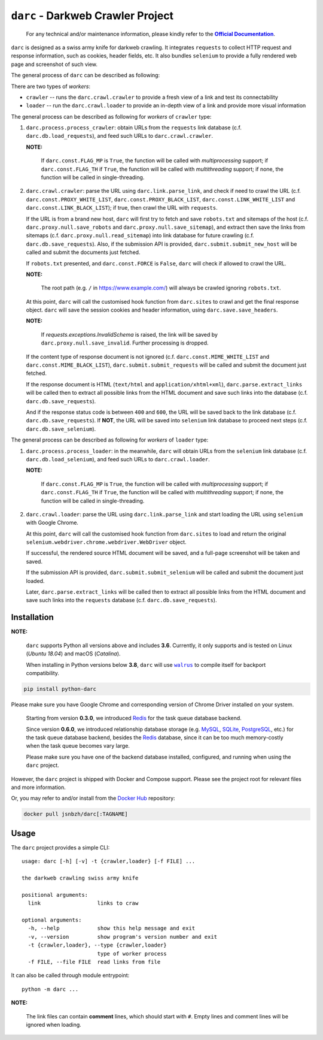 ``darc`` - Darkweb Crawler Project
==================================

   For any technical and/or maintenance information,
   please kindly refer to the |docs|_.

.. |docs| replace:: **Official Documentation**
.. _docs: https://darc.jarryshaw.me

``darc`` is designed as a swiss army knife for darkweb crawling.
It integrates ``requests`` to collect HTTP request and response
information, such as cookies, header fields, etc. It also bundles
``selenium`` to provide a fully rendered web page and screenshot
of such view.

The general process of ``darc`` can be described as following:

There are two types of *workers*:

* ``crawler`` -- runs the ``darc.crawl.crawler`` to provide a
  fresh view of a link and test its connectability

* ``loader`` -- run the ``darc.crawl.loader`` to provide an
  in-depth view of a link and provide more visual information

The general process can be described as following for *workers* of ``crawler`` type:

1. ``darc.process.process_crawler``: obtain URLs from the ``requests``
   link database (c.f. ``darc.db.load_requests``), and feed such URLs to
   ``darc.crawl.crawler``.

   **NOTE:**

      If ``darc.const.FLAG_MP`` is ``True``, the function will be
      called with *multiprocessing* support; if ``darc.const.FLAG_TH``
      if ``True``, the function will be called with *multithreading*
      support; if none, the function will be called in single-threading.

2. ``darc.crawl.crawler``: parse the URL using
   ``darc.link.parse_link``, and check if need to crawl the
   URL (c.f. ``darc.const.PROXY_WHITE_LIST``, ``darc.const.PROXY_BLACK_LIST``,
   ``darc.const.LINK_WHITE_LIST`` and ``darc.const.LINK_BLACK_LIST``);
   if true, then crawl the URL with ``requests``.

   If the URL is from a brand new host, ``darc`` will first try
   to fetch and save ``robots.txt`` and sitemaps of the host
   (c.f. ``darc.proxy.null.save_robots`` and ``darc.proxy.null.save_sitemap``),
   and extract then save the links from sitemaps (c.f. ``darc.proxy.null.read_sitemap``)
   into link database for future crawling (c.f. ``darc.db.save_requests``).
   Also, if the submission API is provided, ``darc.submit.submit_new_host``
   will be called and submit the documents just fetched.

   If ``robots.txt`` presented, and ``darc.const.FORCE`` is
   ``False``, ``darc`` will check if allowed to crawl the URL.

   **NOTE:**

      The root path (e.g. ``/`` in https://www.example.com/) will always
      be crawled ignoring ``robots.txt``.

   At this point, ``darc`` will call the customised hook function
   from ``darc.sites`` to crawl and get the final response object.
   ``darc`` will save the session cookies and header information,
   using ``darc.save.save_headers``.

   **NOTE:**

      If `requests.exceptions.InvalidSchema` is raised, the link
      will be saved by ``darc.proxy.null.save_invalid``. Further
      processing is dropped.

   If the content type of response document is not ignored (c.f.
   ``darc.const.MIME_WHITE_LIST`` and ``darc.const.MIME_BLACK_LIST``),
   ``darc.submit.submit_requests`` will be called and submit the document
   just fetched.

   If the response document is HTML (``text/html`` and ``application/xhtml+xml``),
   ``darc.parse.extract_links`` will be called then to extract all possible
   links from the HTML document and save such links into the database
   (c.f. ``darc.db.save_requests``).

   And if the response status code is between ``400`` and ``600``,
   the URL will be saved back to the link database
   (c.f. ``darc.db.save_requests``). If **NOT**, the URL will
   be saved into ``selenium`` link database to proceed next steps
   (c.f. ``darc.db.save_selenium``).

The general process can be described as following for *workers* of ``loader`` type:

1. ``darc.process.process_loader``: in the meanwhile, ``darc`` will
   obtain URLs from the ``selenium`` link database (c.f. ``darc.db.load_selenium``),
   and feed such URLs to ``darc.crawl.loader``.

   **NOTE:**

      If ``darc.const.FLAG_MP`` is ``True``, the function will be
      called with *multiprocessing* support; if ``darc.const.FLAG_TH``
      if ``True``, the function will be called with *multithreading*
      support; if none, the function will be called in single-threading.

2. ``darc.crawl.loader``: parse the URL using
   ``darc.link.parse_link`` and start loading the URL using
   ``selenium`` with Google Chrome.

   At this point, ``darc`` will call the customised hook function
   from ``darc.sites`` to load and return the original
   ``selenium.webdriver.chrome.webdriver.WebDriver`` object.

   If successful, the rendered source HTML document will be saved, and a
   full-page screenshot will be taken and saved.

   If the submission API is provided, ``darc.submit.submit_selenium``
   will be called and submit the document just loaded.

   Later, ``darc.parse.extract_links`` will be called then to
   extract all possible links from the HTML document and save such
   links into the ``requests`` database (c.f. ``darc.db.save_requests``).

------------
Installation
------------

**NOTE:**

   ``darc`` supports Python all versions above and includes **3.6**.
   Currently, it only supports and is tested on Linux (*Ubuntu 18.04*)
   and macOS (*Catalina*).

   When installing in Python versions below **3.8**, ``darc`` will
   use |walrus|_ to compile itself for backport compatibility.

   .. |walrus| replace:: ``walrus``
   .. _walrus: https://github.com/pybpc/walrus

.. code-block:: shell

   pip install python-darc

Please make sure you have Google Chrome and corresponding version of Chrome
Driver installed on your system.

   Starting from version **0.3.0**, we introduced `Redis`_ for the task
   queue database backend.

   .. _Redis: https://redis.io

   Since version **0.6.0**, we introduced relationship database storage
   (e.g. `MySQL`_, `SQLite`_, `PostgreSQL`_, etc.) for the task queue database
   backend, besides the `Redis`_ database, since it can be too much memory-costly
   when the task queue becomes vary large.

   .. _MySQL: https://mysql.com/
   .. _SQLite: https://www.sqlite.org/
   .. _PostgreSQL: https://www.postgresql.org/

   Please make sure you have one of the backend database installed, configured,
   and running when using the ``darc`` project.

However, the ``darc`` project is shipped with Docker and Compose support.
Please see the project root for relevant files and more information.

Or, you may refer to and/or install from the `Docker Hub`_ repository:

.. code-block:: shell

   docker pull jsnbzh/darc[:TAGNAME]

.. _Docker Hub: https://hub.docker.com/r/jsnbzh/darc

-----
Usage
-----

The ``darc`` project provides a simple CLI::

   usage: darc [-h] [-v] -t {crawler,loader} [-f FILE] ...

   the darkweb crawling swiss army knife

   positional arguments:
     link                  links to craw

   optional arguments:
     -h, --help            show this help message and exit
     -v, --version         show program's version number and exit
     -t {crawler,loader}, --type {crawler,loader}
                           type of worker process
     -f FILE, --file FILE  read links from file

It can also be called through module entrypoint::

   python -m darc ...

**NOTE:**

   The link files can contain **comment** lines, which should start with ``#``.
   Empty lines and comment lines will be ignored when loading.
